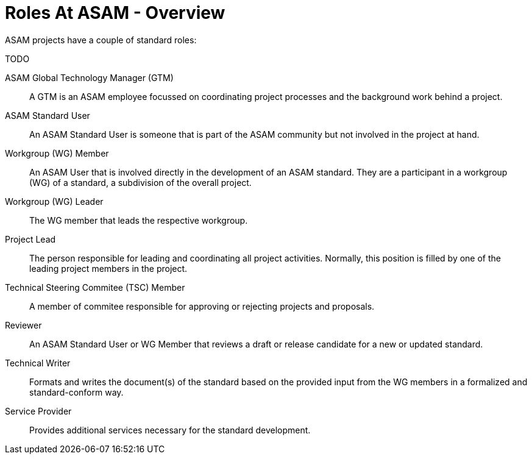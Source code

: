 = Roles At ASAM - Overview
:description: Links to the current contact page for ASAM Office members.
:keywords: roles, ASAM, new-here-content

ASAM projects have a couple of standard roles:

TODO

ASAM Global Technology Manager (GTM):: A GTM is an ASAM employee focussed on coordinating project processes and the background work behind a project.
ASAM Standard User:: An ASAM Standard User is someone that is part of the ASAM community but not involved in the project at hand.
Workgroup (WG) Member:: An ASAM User that is involved directly in the development of an ASAM standard. They are a participant in a workgroup (WG) of a standard, a subdivision of the overall project.
Workgroup (WG) Leader:: The WG member that leads the respective workgroup.
Project Lead:: The person responsible for leading and coordinating all project activities. Normally, this position is filled by one of the leading project members in the project.
Technical Steering Commitee (TSC) Member:: A member of commitee responsible for approving or rejecting projects and proposals.
Reviewer:: An ASAM Standard User or WG Member that reviews a draft or release candidate for a new or updated standard.
Technical Writer:: Formats and writes the document(s) of the standard based on the provided input from the WG members in a formalized and standard-conform way.
Service Provider:: Provides additional services necessary for the standard development.